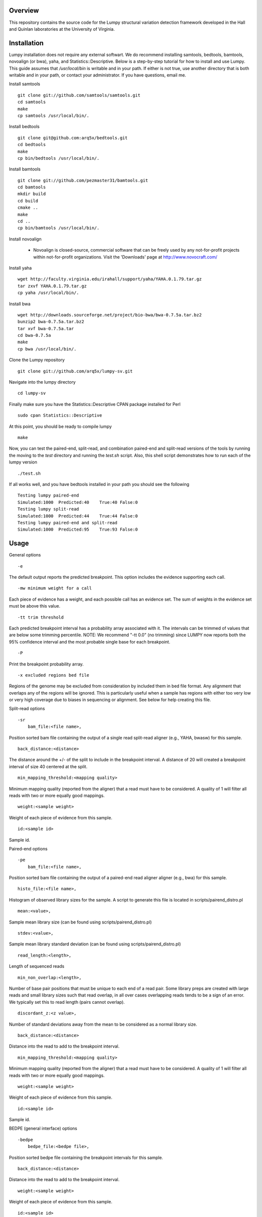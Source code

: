 Overview
========

This repository contains the source code for the Lumpy structural variation
detection framework developed in the Hall and Quinlan laboratories at the
University of Virginia.

Installation
============
Lumpy installation does not require any external softwart. We do recommend
installing samtools, bedtools, bamtools, novoalign (or bwa), yaha, and
Statistics::Descriptive.  Below is a step-by-step tutorial for how to install
and use Lumpy. This guide assumes that `/usr/local/bin` is writable and in your
path.  If either is not true, use another directory that is both writable and
in your path, or contact your administrator.  If you have questions, email me.

Install samtools
::
    git clone git://github.com/samtools/samtools.git
    cd samtools
    make
    cp samtools /usr/local/bin/.

Install bedtools
::
    git clone git@github.com:arq5x/bedtools.git    
    cd bedtools
    make
    cp bin/bedtools /usr/local/bin/.

Install bamtools
::
    git clone git://github.com/pezmaster31/bamtools.git
    cd bamtools
    mkdir build
    cd build
    cmake ..
    make
    cd ..
    cp bin/bamtools /usr/local/bin/.

Install novoalign

    - Novoalign is closed-source, commercial software that can be freely used
      by any not-for-profit projects within not-for-profit organizations.
      Visit the 'Downloads' page at http://www.novocraft.com/ 

Install yaha
::
    wget http://faculty.virginia.edu/irahall/support/yaha/YAHA.0.1.79.tar.gz
    tar zxvf YAHA.0.1.79.tar.gz
    cp yaha /usr/local/bin/.

Install bwa
::
    wget http://downloads.sourceforge.net/project/bio-bwa/bwa-0.7.5a.tar.bz2
    bunzip2 bwa-0.7.5a.tar.bz2
    tar xvf bwa-0.7.5a.tar
    cd bwa-0.7.5a
    make
    cp bwa /usr/local/bin/.

Clone the Lumpy repository
::

   git clone git://github.com/arq5x/lumpy-sv.git

Navigate into the lumpy directory
::

  cd lumpy-sv

Finally make sure you have the Statistics::Descriptive CPAN package installed for Perl
::
	sudo cpan Statistics::Descriptive

At this point, you should be ready to compile lumpy
::

        make


Now, you can test the paired-end, split-read, and combination paired-end and
split-read  versions of the tools by running the moving to the `test` directory and running the `test.sh` script. Also, this shell script demonstrates how 
to run each of the lumpy version
::

        ./test.sh

If all works well, and you have bedtools installed in your path you should see
the following
::
    Testing lumpy paired-end
    Simulated:1000  Predicted:40    True:40 False:0
    Testing lumpy split-read
    Simulated:1000  Predicted:44    True:44 False:0
    Testing lumpy paired-end and split-read
    Simulated:1000  Predicted:95    True:93 False:0

Usage
=====

General options
::

    -e  

The default output reports the predicted breakpoint.  This option includes the
evidence supporting each call.
::

    -mw minimum weight for a call

Each piece of evidence has a weight, and each possible call has an evidence
set.  The sum of weights in the evidence set must be above this value.
::

    -tt trim threshold

Each predicted breakpoint interval has a probability array associated with it.
The intervals can be trimmed of values that are below some trimming percentile.
NOTE: We recommend "-tt 0.0" (no trimming) since LUMPY now reports both the 95%
confidence interval and the most probable single base for each breakpoint.
::

    -P 

Print the breakpoint probability array.
::

    -x excluded regions bed file

Regions of the genome may be excluded from consideration by included them in
bed file format.  Any alignment that overlaps any of the regions will be
ignored.  This is particularly useful when a sample has regions with either too
very low or very high coverage due to biases in sequencing or alignment.  See
below for help creating this file.
::

Split-read options
::

    -sr 
        bam_file:<file name>,

Position sorted bam file containing the output of a single read split-read
aligner (e.g., YAHA, bwasw) for this sample.
::

        back_distance:<distance>

The distance around the +/- of the split to include in the breakpoint interval.
A distance of 20 will created a breakpoint interval of size 40 centered at the
split.
::

        min_mapping_threshold:<mapping quality>

Minimum mapping quality (reported from the aligner) that a read must have 
to be considered.  A quality of 1 will filter all reads with two or more 
equally good mappings.
::

        weight:<sample weight>

Weight of each piece of evidence from this sample.
::

        id:<sample id>

Sample id.

Paired-end options
::

    -pe 
        bam_file:<file name>,

Position sorted bam file containing the output of a paired-end read aligner
aligner (e.g., bwa) for this sample.
::

        histo_file:<file name>,

Histogram of observed library sizes for the sample.  A script to 
generate this file is located in scripts/pairend_distro.pl
::

        mean:<value>,

Sample mean library size (can be found using scripts/pairend_distro.pl)
::

        stdev:<value>,

Sample mean library standard deviation (can be found using scripts/pairend_distro.pl)
::

        read_length:<length>,

Length of sequenced reads
::

        min_non_overlap:<length>,

Number of base pair positions that must be unique to each end of a read pair.
Some library preps are created with large reads and small library sizes such
that read overlap, in all over cases overlapping reads tends to be a sign of an
error.  We typically set this to read length (pairs cannot overlap).
::

        discordant_z:<z value>,

Number of standard deviations away from the mean to be considered as a normal
library size.
::

        back_distance:<distance>

Distance into the read to add to the breakpoint interval. 
::

        min_mapping_threshold:<mapping quality>

Minimum mapping quality (reported from the aligner) that a read must have 
to be considered.  A quality of 1 will filter all reads with two or more 
equally good mappings.
::

        weight:<sample weight>

Weight of each piece of evidence from this sample.
::

        id:<sample id>

Sample id.



BEDPE (general interface) options
::

    -bedpe 
        bedpe_file:<bedpe file>,

Position sorted bedpe file containing the breakpoint intervals for this sample.
::

        back_distance:<distance>

Distance into the read to add to the breakpoint interval.  
::

        weight:<sample weight>

Weight of each piece of evidence from this sample.
::

        id:<sample id>

Sample id.


Output
======

Tab separated::

	1. chromosome 1
	2. interval 1 start
	3. interval 1 end
	4. chromosome 2
	5. interval 2 start
	6. interval 2 end
	7. id
	8. evidence set score
	9. strand 1
	10. strand 2
	11. type 
	12. id of samples containing evidence for this breakpoint
        13. strand configurations observed in the evidence set
        14. point within the two breakpoint with the maximum probability
        15. segmetn of each breakpoint that contains 95% of the probability

Example::

        chr1	547154	547462	chr1	547265	547569	1	0.00254453	+	-	TYPE:DELETION	IDS:10,6	STRANDS:+-,6	MAX:chr1:547175;chr1:547569	95:chr1:547169-547225;chr1:547266-547569

Test data sets
==============
The `test/test.sh` script executes lumpy against several simulated data sets
and compares the results to the known correct result.  The sample data sets are
not part of the lumpy code base, and can be found at
`http://www.cs.virginia.edu/~rl6sf/lumpy/data.tar.gz`.  This tar ball should be
extracted into the top-level lumpy directory.  The script `test/test.sh` checks
for the the existence of this directory before running lumpy.

Example Work flow
========================================

Assume that the input files are "sample.1.fq" and "sample.2.fq", and the read length is 150.

LUMPY is designed to consider both paired-end and split-read alignments, and can also consider each independently.  There are two strategies for extracting constructing a split-read bam file that are fully explained below.  One option is to first align a fastq file with a paired-end aligned (novoalign or bwa), extract candidate split reads from those alignments, then realign those candidate reads using a split-read aligner (yaha or bwasw).  If you are starting with an aligned file (e.g., a bam file), this is probably your best option since it does not require full realignment.  Another option is to align using bwa-mem, which will produce both paired-end alignments and split-read alignments in a single pass.  Then, you can split this file into a paired-end file and a split-read file.  This is probably the best option when starting from a fastq file.

Paired-end alignment
-----

Both novoalign and bwa are options for paired-end alignment:
::
    novoalign \
        -d hg19.ndx \
        -o SAM \
        -r Random \
        -i PE 500,50 -e 1 -c 20 \
        -f sample.1.fq sample.2.fq \
        | samtools view -Sb - > sample.pe.bam

    bwa aln hg19.fa sample.1.fq > sample.1.sai
    bwa aln hg19.fa sample.2.fq > sample.2.sai
    bwa sampe hg19.fa \
        sample.1.sai sample.2.sai \
        sample.1.fq sample.2.fq \
        | samtools view -S -b - \
        > sample.pe.bam

Use bamtools or a recent version of samtools (0.1.19) to sort.  NOTE: the resulting bam file must have the coordinate sort flag set (i.e., @HD VN:1.3  SO:coordinate).
::
    bamtools sort -in sample.pe.bam -out sample.pe.sort.bam

    samtools sort sample.pe.bam sample.pe.sort

Split read alignment
-----

From the paired end aligned bam file sample.pe.sort.bam, you can extract the reads that are either unmapped or have a soft clipped portion of at least 20 base pairs
::
    samtools view sample.pe.sort.bam \
        | scripts/split_unmapped_to_fasta.pl -b 20 \
	> sample.um.fq

Use a split-read aligner on the unmapped/soft clipped reads; we prefer yaha:
::
    # index first
    yaha -g hg19.fa  -L 11
    
    # using 20 threads
    yaha \
        -t 20 \
	-x hg19.X11_01_65525S
	-q sample.um.fq \
	-osh stdout \
	-M 15 \
	-H 2000 \
	-L 11 \
	| samtools view -Sb - \
	> sample.sr.bam

For split reads, bwasw is another option:
::    
    bwa bwasw -H -t 20 hg19.fa sample.um.fq \
        | samtools view -Sb - \
        > sample.sr.bam

Sort the split-read alignments (again, using bamtools or samtools):
::
    bamtools sort -in sample.sr.bam -out sample.sr.sort.bam

    samtools sort sample.sr.bam sample.sr.sort

Paired-end and split-read alignment using bwa-mem
-----

bwa-mem produces a single bam file with both paired-end alignments and split-read alignments
::
    bwa mem hg19.fa sample.1.fq sample.2.fq \
        | samtools view -S -b - \
        > sample.pesr.bam

extract the disordant paired-end alignments.
::
    samtools view -u -F 0x0002 sample.pesr.bam  \
        |  samtools view -u -F 0x0100 - \
        | samtools view -u -F 0x0004 - \
        | samtools view -u -F 0x0008 - \
        | samtools view -b -F 0x0400 - \
        > sample.discordant.pe.bam

extract the split-read alignments
::
    samtools view -h sample.pesr.bam \
        | scripts/extractSplitReads_BwaMem -i stdin \
        | samtools view -Sb - \
        > sample.sr.bam

Sort both alignments (again, using bamtools or samtools):
::
    bamtools sort -in sample.discordant.pe.bam -out sample.discordant.pe.sort.bam
    bamtools sort -in sample.sr.bam -out sample.sr.sort.bam

    samtools sort sample.discordant.pe.bam sample.discordant.pe.sort
    samtools sort sample.sr.bam sample.sr.sort


Run lumpy-sv using paired end reads
-----

Using the paired end mapped reads,  empirically define the paired-end distribution from 10000 proper alignments.  It is common practice to skip the first million reads.
::    
    samtools view sample.pesr.bam \
        | tail -n+100000 \
        | scripts/pairend_distro.pl \
        -rl 150 \
        -X 4 \
        -N 10000 \
        -o sample.pe.histo

The above script (scripts/pairend_distro.pl) will display mean and stdev to screen.

To run lumpy with just the paired-end data, We will assume the mean=500 and stdev=50:
::
    ../bin/lumpy \
        -mw 4 \
	-tt 0.0 \
	-pe \
	bam_file:sample.discordant.pe.sort.bam,histo_file:sample.pe.histo,mean:500,stdev:50,read_length:150,min_non_overlap:150,discordant_z:4,back_distance:20,weight:1,id:1,min_mapping_threshold:1\
	> sample.pe.bedpe

Run lumpy-sv using split-reads reads
-----

We can run lumpy with just the split-read data too:
::    
    ../bin/lumpy \
        -mw 4 \
	-tt 0.0 \
	-sr \
	bam_file:sample.sr.sort.bam,back_distance:20,weight:1,id:1,min_mapping_threshold:1 \
	> sample.sr.bedpe

Run lumpy-sv using both paired and split reads
-----

Or, we run lumpy with both the paired-end and split-read data:
::
	../bin/lumpy \
		-mw 4 \
		-tt 0.0 \
		-pe \
		bam_file:sample.discordant.pe.sort.bam,histo_file:sample.pe.histo,mean:500,stdev:50,read_length:150,min_non_overlap:150,discordant_z:4,back_distance:20,weight:1,id:1,min_mapping_threshold:1\
		-sr \
		bam_file:sample.sr.sort.bam,back_distance:20,weight:1,id:1,min_mapping_threshold:1 \
		> sample.pesr.bedpe

Run lumpy-sv using matched samples
-----

We can run lumpy with paired-end data from a matched tumor/normal samples
::
	../bin/lumpy \
	        -mw 4 \
	        -tt 0.0 \
	        -pe \
	        bam_file:tumor.pe.sort.bam,histo_file:tumor.pe.histo,mean:500,stdev:50,read_length:150,min_non_overlap:150,discordant_z:4,back_distance:20,weight:1,id:1,min_mapping_threshold:1\
	        -pe \
	        bam_file:normal.pe.sort.bam,histo_file:normal.pe.histo,mean:500,stdev:50,read_length:150,min_non_overlap:150,discordant_z:4,back_distance:20,weight:1,id:1,min_mapping_threshold:1\
	        > tumor_v_normal.pe.bedpe

Run lumpy-sv with regions of very high coverage excluded
-----
We can direct lumpy to ignore certain regions by using the exclude region
option.  In this example we find and then exclude regions that have very high
coverage.  First we use the get_coverages.py script to find the min, max, and
mean coverages of the the sr and pe bam files, and to create coverage profiles
for both files.
::
        python ../scripts/get_coverages.py \
                sample.pe.sort.bam \
                sample.sr.sort.bam

        sample.pe.sort.bam.coverage  min:1   max:14  mean(non-zero):2.35557521272
        sample.sr.sort.bam.coverage  min:1   max:7   mean(non-zero):1.08945936729

From this output, we will choose to exclude regions that have more than 10x
coverage.  To create the exclude file we will use the get_exclude_regions.py
script to create the exclude.bed file
::
        python ../scripts/get_exclude_regions.py \
                10 \
                exclude.bed \
                sample.pe.sort.bam \
                sample.sr.sort.bam
        
We now rerun lumpy with the exclude (-x) option 
::
	../bin/lumpy \
		-mw 4 \
		-tt 0.0 \
                -x exclude.bed \
		-pe \
		bam_file:sample.pe.sort.bam,histo_file:sample.pe.histo,mean:500,stdev:50,read_length:150,min_non_overlap:150,discordant_z:4,back_distance:20,weight:1,id:1,min_mapping_threshold:1\
		-sr \
		bam_file:sample.sr.sort.bam,back_distance:20,weight:1,id:1,min_mapping_threshold:1 \
		> sample.pesr.exclude.bedpe

Troubleshooting
============
All of the bam files that lumpy processes must be position sorted.  To check if your bams are sorted correctly, use the check_sorting.py script
::
        python ../scripts/check_sorting.py \
                pe.pos_sorted.bam \
                sr.pos_sorted.bam \
                pe.name_sorted.bam
        pe.pos_sorted.bam
        in order
        sr.pos_sorted.bam
        in order
        pe.name_sorted.bam
        out of order:   chr10   102292476   occurred after   chr10   102292893
